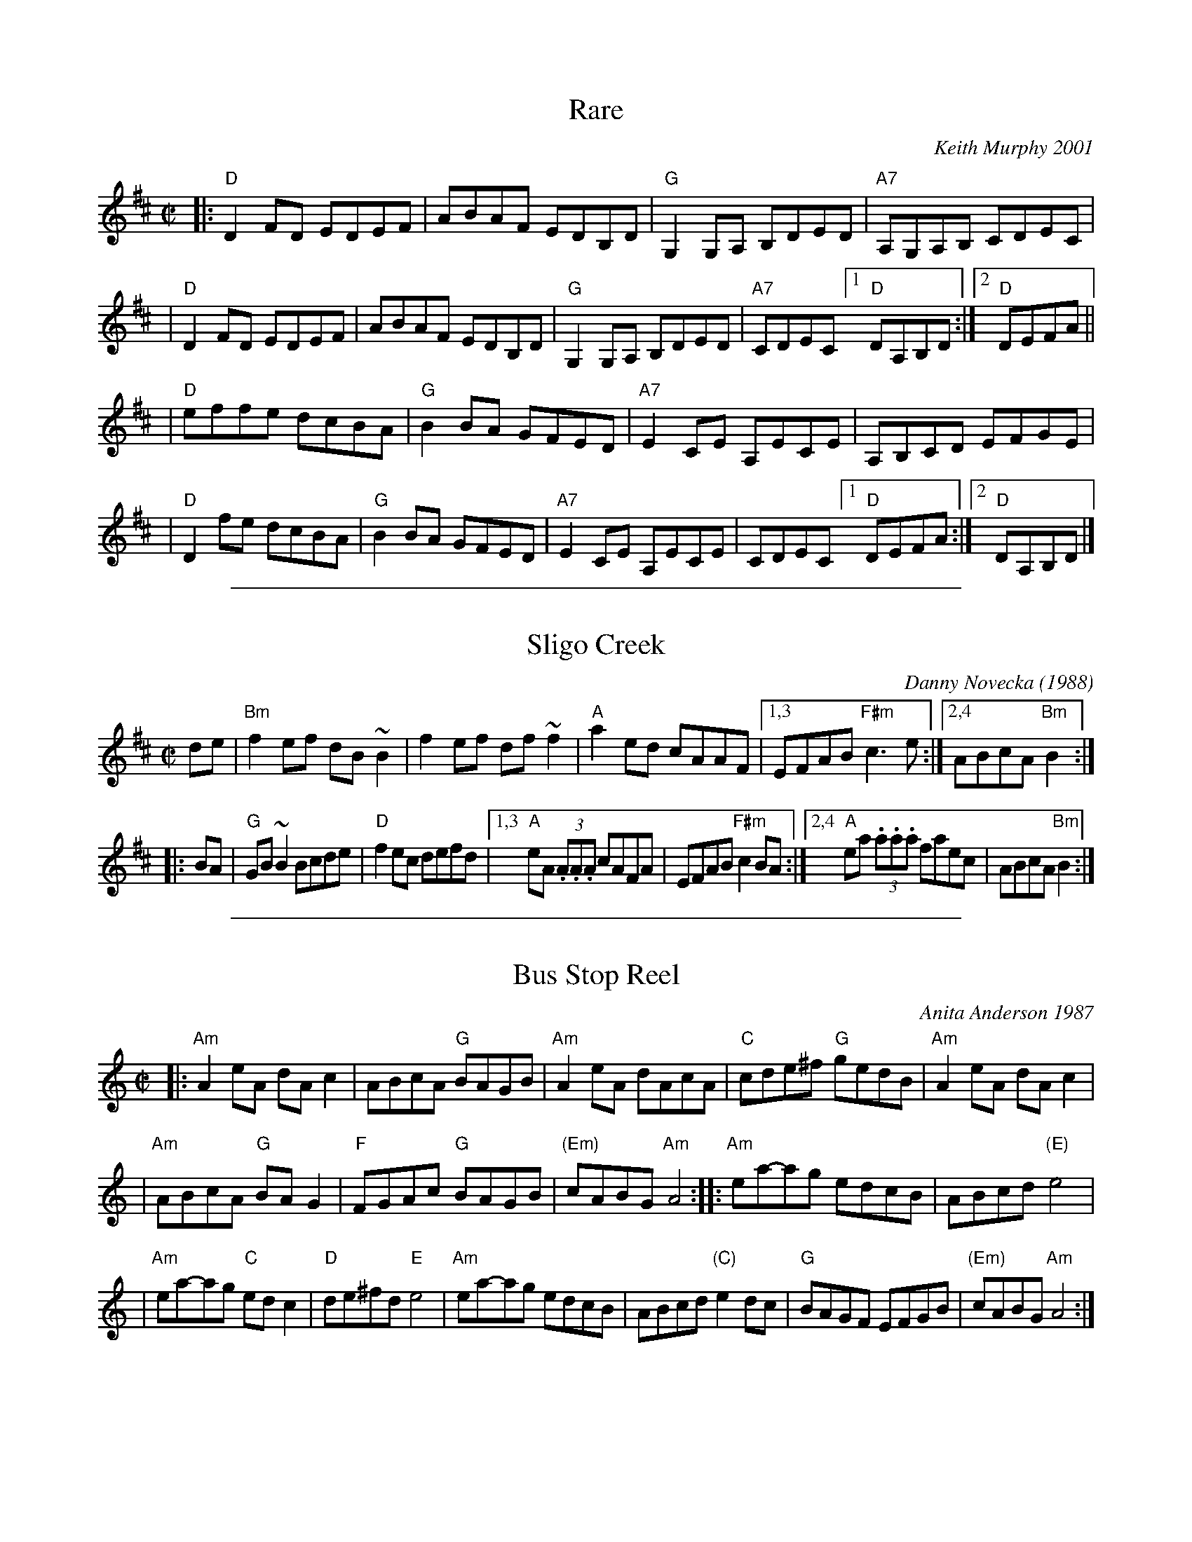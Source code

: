 
X: 1
T: Rare
C: Keith Murphy 2001
R: reel
Z: 2010 John Chambers <jc:trillian.mit.edu>
B: Portland Collection v.2 p.166
M: C|
L: 1/8
K: D
|: "D"D2FD EDEF | ABAF EDB,D | "G"G,2G,A, B,DED | "A7"A,G,A,B, CDEC |
| "D"D2FD EDEF | ABAF EDB,D | "G"G,2G,A, B,DED | "A7"CDEC [1 "D"DA,B,D :|[2 "D"DEFA ||
| "D"effe dcBA | "G"B2BA GFED | "A7"E2CE A,ECE | A,B,CD EFGE |
| "D"D2fe dcBA | "G"B2BA GFED | "A7"E2CE A,ECE | CDEC [1 "D"DEFA :|2 "D"DA,B,D |]

%%sep 1 1 500

X: 2
T: Sligo Creek
C:Danny Novecka (1988)
R:reel
Z:transcribed to abc by Mary Lou Knack
N:Condensed to 2 staffs by John Chambers
M:C|
L:1/8
K:Bm
de |\
"Bm"f2ef dB~B2 | f2ef df~f2 | "A"a2ed cAAF |\
[1,3 EFAB "F#m"c3e :|[2,4 ABcA "Bm"B2 :|
|: BA |\
"G"GB~B2 Bcde | "D"f2ec defd |\
[1,3 "A"eA (3.A.A.A cAFA | EFAB "F#m"c2BA :|\
[2,4 "A"ea (3.a.a.a faec | ABcA "Bm"B2 :|

%%sep 1 1 500

X: 3
T: Bus Stop Reel
C: Anita Anderson 1987
R: reel
Z: Transcribed to abc by Mary Lou Knack; headers added by John Chambers
D: Open House "Open House"; Kevin Burke (fiddle), Paul Kotapish (guitar) et al.
D: Salmonberry "New England Contra Dance Music"
B: "The Portland Collection".
B: "Brand New Old Time Fiddle Tunes (V.3)"
B: Tunes From the Western Edge, by Anita Anderson and Michael Mendelson.
N: Anita says she made up the tune "while waiting for the bus to work".
M: C|
L: 1/8
K: Am
|: "Am"A2eA dAc2 | ABcA "G"BAGB |\
"Am"A2eA dAcA | "C"cde^f "G"gedB |\
"Am"A2eA dAc2 |
| "Am"ABcA "G"BAG2 |\
"F"FGAc "G"BAGB | "(Em)"cABG "Am"A4 ::\
"Am"ea-ag edcB | ABcd "(E)"e4 |
| "Am"ea-ag "C"edc2 | "D"de^fd "E"e4 |\
"Am"ea-ag edcB | ABcd "(C)"e2dc |\
"G"BAGF EFGB | "(Em)"cABG "Am"A4 :|

